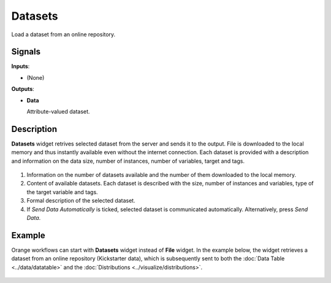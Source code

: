 
Datasets
========

.. figure:: icons/datasets.png

Load a dataset from an online repository.

Signals
-------

**Inputs**:

-  (None)

**Outputs**:

-  **Data**

   Attribute-valued dataset.

Description
-----------

**Datasets** widget retrives selected dataset from the server and sends it to the output. File is downloaded to the local memory and thus instantly available even without the internet connection. Each dataset is provided with a description and information on the data size, number of instances, number of variables, target and tags.

.. figure:: images/Datasets-stamped.png

1. Information on the number of datasets available and the number of them downloaded to the local memory.
2. Content of available datasets. Each dataset is described with the size, number of instances and variables, type of the target variable and tags.
3. Formal description of the selected dataset.
4. If *Send Data Automatically* is ticked, selected dataset is communicated automatically. Alternatively, press *Send Data*.

Example
-------

Orange workflows can start with **Datasets** widget instead of **File** widget. In the example below, the widget retrieves a dataset from an online repository (Kickstarter data), which is subsequently sent to both the :doc:`Data Table <../data/datatable>` and the :doc:`Distributions <../visualize/distributions>`.

.. figure:: images/Datasets-Workflow.png
